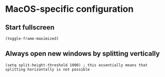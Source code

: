 * MacOS-specific configuration
** Start fullscreen
#+begin_src elisp :results none
(toggle-frame-maximized)
#+end_src
** Always open new windows by splitting vertically
#+begin_src elisp :results none
(setq split-height-threshold 1000) ; this essentially means that splitting horizontally is not possible
#+end_src
